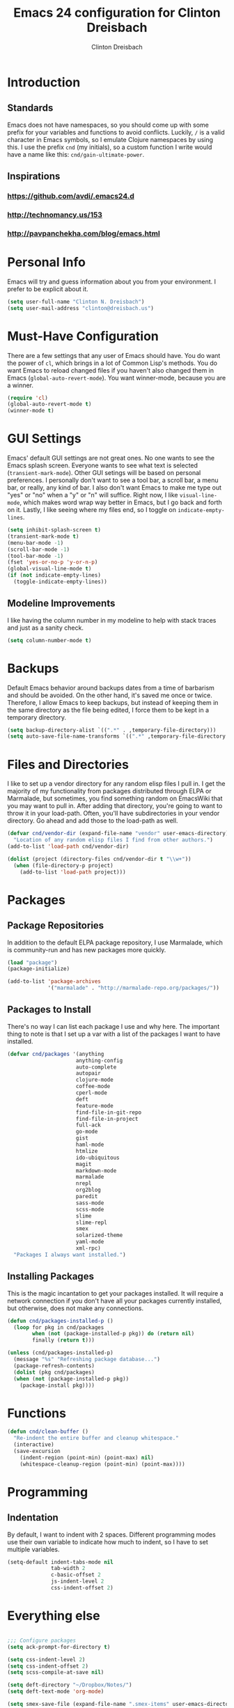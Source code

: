 #+TITLE: Emacs 24 configuration for Clinton Dreisbach
#+AUTHOR: Clinton Dreisbach

* Introduction
** Standards
   Emacs does not have namespaces, so you should come up with some
   prefix for your variables and functions to avoid
   conflicts. Luckily, =/= is a valid character in Emacs symbols, so I
   emulate Clojure namespaces by using this. I use the prefix =cnd=
   (my initials), so a custom function I write would have a name like
   this: =cnd/gain-ultimate-power=.

** Inspirations
*** https://github.com/avdi/.emacs24.d
*** http://technomancy.us/153
*** http://pavpanchekha.com/blog/emacs.html

* Personal Info
   Emacs will try and guess information about you from your
   environment. I prefer to be explicit about it.

#+begin_src emacs-lisp
  (setq user-full-name "Clinton N. Dreisbach")
  (setq user-mail-address "clinton@dreisbach.us")
#+end_src
   
* Must-Have Configuration
  There are a few settings that any user of Emacs should have. You do
  want the power of =cl=, which brings in a lot of Common Lisp's
  methods.  You do want Emacs to reload changed files if you haven't
  also changed them in Emacs (=global-auto-revert-mode=). You want
  winner-mode, because you are a winner.

#+begin_src emacs-lisp
  (require 'cl)
  (global-auto-revert-mode t)
  (winner-mode t)
#+end_src

* GUI Settings
  Emacs' default GUI settings are not great ones. No one wants to see
  the Emacs splash screen. Everyone wants to see what text is selected
  (=transient-mark-mode=). Other GUI setings will be based on personal
  preferences. I personally don't want to see a tool bar, a scroll
  bar, a menu bar, or really, any kind of bar. I also don't want Emacs
  to make me type out "yes" or "no" when a "y" or "n" will
  suffice. Right now, I like =visual-line-mode=, which makes word wrap
  way better in Emacs, but I go back and forth on it. Lastly, I like
  seeing where my files end, so I toggle on =indicate-empty-lines=.

#+begin_src emacs-lisp
  (setq inhibit-splash-screen t)
  (transient-mark-mode t)
  (menu-bar-mode -1)
  (scroll-bar-mode -1)
  (tool-bar-mode -1)
  (fset 'yes-or-no-p 'y-or-n-p)
  (global-visual-line-mode t)
  (if (not indicate-empty-lines)
    (toggle-indicate-empty-lines))  
#+end_src

** Modeline Improvements
   I like having the column number in my modeline to help with stack
   traces and just as a sanity check.

#+begin_src emacs-lisp
  (setq column-number-mode t)
#+end_src

* Backups
   Default Emacs behavior around backups dates from a time of
   barbarism and should be avoided. On the other hand, it's saved me
   once or twice. Therefore, I allow Emacs to keep backups, but
   instead of keeping them in the same directory as the file being
   edited, I force them to be kept in a temporary directory.

#+begin_src emacs-lisp
  (setq backup-directory-alist `((".*" . ,temporary-file-directory)))
  (setq auto-save-file-name-transforms `((".*" ,temporary-file-directory t)))
#+end_src
  
* Files and Directories
  I like to set up a vendor directory for any random elisp files I
  pull in. I get the majority of my functionality from packages
  distributed through ELPA or Marmalade, but sometimes, you find
  something random on EmacsWiki that you may want to pull in. After
  adding that directory, you're going to want to throw it in your
  load-path. Often, you'll have subdirectories in your vendor
  directory. Go ahead and add those to the load-path as well.

#+begin_src emacs-lisp
  (defvar cnd/vendor-dir (expand-file-name "vendor" user-emacs-directory)
    "Location of any random elisp files I find from other authors.")
  (add-to-list 'load-path cnd/vendor-dir)
  
  (dolist (project (directory-files cnd/vendor-dir t "\\w+"))
    (when (file-directory-p project)
      (add-to-list 'load-path project)))
#+end_src

* Packages
** Package Repositories
   In addition to the default ELPA package repository, I use Marmalade,
   which is community-run and has new packages more quickly.

#+begin_src emacs-lisp
  (load "package")
  (package-initialize)

  (add-to-list 'package-archives
               '("marmalade" . "http://marmalade-repo.org/packages/"))
#+end_src

** Packages to Install
  There's no way I can list each package I use and why here. The
  important thing to note is that I set up a var with a list of the
  packages I want to have installed.

#+begin_src emacs-lisp
  (defvar cnd/packages '(anything
                        anything-config
                        auto-complete
                        autopair
                        clojure-mode
                        coffee-mode
                        cperl-mode
                        deft
                        feature-mode
                        find-file-in-git-repo
                        find-file-in-project
                        full-ack
                        go-mode
                        gist
                        haml-mode
                        htmlize
                        ido-ubiquitous
                        magit
                        markdown-mode
                        marmalade
                        nrepl
                        org2blog
                        paredit
                        sass-mode
                        scss-mode
                        slime
                        slime-repl
                        smex
                        solarized-theme
                        yaml-mode
                        xml-rpc)
    "Packages I always want installed.")
#+end_src
  
** Installing Packages
   This is the magic incantation to get your packages installed. It
   will require a network connection if you don't have all your
   packages currently installed, but otherwise, does not make any
   connections.

#+begin_src emacs-lisp
  (defun cnd/packages-installed-p ()
    (loop for pkg in cnd/packages
          when (not (package-installed-p pkg)) do (return nil)
          finally (return t)))
  
  (unless (cnd/packages-installed-p)
    (message "%s" "Refreshing package database...")
    (package-refresh-contents)
    (dolist (pkg cnd/packages)
    (when (not (package-installed-p pkg))
      (package-install pkg))))
#+end_src

* Functions
#+begin_src emacs-lisp
  (defun cnd/clean-buffer ()
    "Re-indent the entire buffer and cleanup whitespace."
    (interactive)
    (save-excursion
      (indent-region (point-min) (point-max) nil)
      (whitespace-cleanup-region (point-min) (point-max))))
#+end_src
* Programming
** Indentation
   By default, I want to indent with 2 spaces. Different programming
   modes use their own variable to indicate how much to indent, so I
   have to set multiple variables.

#+begin_src emacs-lisp
  (setq-default indent-tabs-mode nil
                tab-width 2
                c-basic-offset 2
                js-indent-level 2
                css-indent-offset 2)  
#+end_src

* Everything else

#+begin_src emacs-lisp
  
  ;;; Configure packages
  (setq ack-prompt-for-directory t)
  
  (setq css-indent-level 2)
  (setq css-indent-offset 2)
  (setq scss-compile-at-save nil)
  
  (setq deft-directory "~/Dropbox/Notes/")
  (setq deft-text-mode 'org-mode)
  
  (setq smex-save-file (expand-file-name ".smex-items" user-emacs-directory))
  (smex-initialize)
  
  ;;; Personal functions
  (defun save-buffer-always ()
    "Save the buffer even if it is not modified."
    (interactive)
    (set-buffer-modified-p t)
    (save-buffer))
  
  ;;; Local config
  (let ((local-config (expand-file-name "local.el" user-config-dir)))
    (when (file-exists-p local-config)
      (load local-config)))
  
  ;; anything.el
  (defun my-anything ()
    (interactive)
    (require 'anything-config)
    (anything-other-buffer
     '(anything-c-source-buffers
       anything-c-source-files-in-current-dir
       anything-c-source-recentf
       anything-c-source-locate)
     "*my-anything*"))
  
  ;; darwin.el
  (when (eq system-type 'darwin)
    (setq locate-command "mdfind")
    (setq anything-c-locate-command "mdfind %s")
    (setq ispell-program-name "aspell")
    (setenv "PATH" "~/bin:/usr/local/bin:/usr/local/sbin:/usr/bin:/usr/sbin"))
  
  ;; go.el
  (add-hook 'go-mode-hook
            (lambda ()
              (autopair-mode)
              (add-hook 'before-save-hook 'gofmt-before-save nil t)))
  
  (require 'go-autocomplete)
  (require 'auto-complete-config)
  
  ;; ido.el
  (ido-mode t)
  (ido-ubiquitous t)
  
  (setq ido-enable-prefix nil
        ido-enable-flex-matching t
        ido-auto-merge-work-directories-length nil
        ido-create-new-buffer 'always
        ido-use-filename-at-point nil
        ido-use-virtual-buffers t
        ido-handle-duplicate-virtual-buffers 2
        ido-max-prospects 10)
  
  ;; keybindings.el
  
  ;;; Keybindings
  (global-set-key (kbd "RET") 'newline-and-indent)
  (global-set-key (kbd "C-/") 'undo-tree-undo)
  (global-set-key (kbd "C-?") 'undo-tree-redo)
  (global-set-key (kbd "C-;") 'comment-or-uncomment-region)
  (global-set-key (kbd "M-SPC") 'hippie-expand)
  (global-set-key (kbd "M-/") 'hippie-expand)
  (global-set-key (kbd "M-x") 'smex)
  (global-set-key (kbd "M-X") 'smex-major-mode-commands)
  
  (if window-system (global-unset-key (kbd "C-z")))
  
  ;;; user definitions
  (global-set-key (kbd "C-c a") 'mark-whole-buffer)
  (global-set-key (kbd "C-c C-a") 'my-anything)
  (global-set-key (kbd "C-x C-a") 'my-anything)
  (global-set-key (kbd "C-c c") 'query-replace-regexp)
  (global-set-key (kbd "C-c d") 'deft)
  (global-set-key (kbd "C-c f") 'find-file-in-project)
  (global-set-key (kbd "C-c C-f") 'find-file-in-project)
  (global-set-key (kbd "s-t") 'find-file-in-project)
  (global-set-key (kbd "C-c g") 'magit-status)
  (global-set-key (kbd "C-c C-g") 'find-file-in-git-repo)
  (global-set-key (kbd "C-c m") 'clean-buffer)
  (global-set-key (kbd "C-c q") 'join-line)
  (global-set-key (kbd "C-c r") 'revert-buffer)
  (global-set-key (kbd "C-c s") 'save-buffer-always)
  (global-set-key (kbd "C-c C-s") 'save-buffer-always)
  (global-set-key (kbd "C-c v") 'eval-buffer)
  (global-set-key (kbd "C-c w") 'whitespace-mode)
  (global-set-key (kbd "C-c x") 'execute-extended-command)
  (global-set-key (kbd "C-c z") 'zap-to-char)
  
  (windmove-default-keybindings 'shift)
  (global-set-key (kbd "C-c <left>")  'windmove-left)
  (global-set-key (kbd "C-c <right>") 'windmove-right)
  (global-set-key (kbd "C-c <up>")    'windmove-up)
  (global-set-key (kbd "C-c <down>")  'windmove-down)
  
  ;; lisp.el
  (setq lisp-modes '(lisp-mode
                     emacs-lisp-mode
                     common-lisp-mode
                     scheme-mode
                     clojure-mode))
  
  (defvar lisp-power-map (make-keymap))
  (define-minor-mode lisp-power-mode "Fix keybindings; add power."
    :lighter " (power)"
    :keymap lisp-power-map
    (paredit-mode t)
    (show-paren-mode t))
  (define-key lisp-power-map [delete] 'paredit-forward-delete)
  (define-key lisp-power-map [backspace] 'paredit-backward-delete)
  
  (defun cnd/engage-lisp-power ()
    (lisp-power-mode t))
  
  (dolist (mode lisp-modes)
    (add-hook (intern (concat (symbol-name mode) "-hook"))  
              #'cnd/engage-lisp-power))
  
  (add-to-list 'auto-mode-alist '("\\.cljs$" . clojure-mode))
  
  ;; opa.el
  (autoload 'opa-js-mode "/usr/share/opa/emacs/opa-js-mode.el" "OPA JS editing mode." t)
  (autoload 'opa-classic-mode "/usr/share/opa/emacs/opa-mode.el" "OPA CLASSIC editing mode." t)
  (add-to-list 'auto-mode-alist '("\\.opa$" . opa-js-mode)) ;; <-- Set the default mode here
  (add-to-list 'auto-mode-alist '("\\.js\\.opa$" . opa-js-mode))
  (add-to-list 'auto-mode-alist '("\\.classic\\.opa$" . opa-classic-mode))
  
  ;; org2blog.el
  (require 'netrc)
  
  (setq crnio-netrc
        (netrc-machine (netrc-parse "~/.netrc") "crn_io" t))
  (setq org2blog/wp-blog-alist
        '(("crn_io"
           :url "http://crn.io/xmlrpc.php"
           :username (netrc-get crnio-netrc "login")
           :password (netrc-get crnio-netrc "password")
           :tags-as-categories nil)))
  
  (setq org-emphasis-alist '(("*" bold "<strong>" "</strong>") ("/" italic "<em>" "</em>") ("_" underline "<span style=\"text-decoration:underline;\">" "</span>") ("=" org-code "<code>" "</code>" verbatim) ("~" org-verbatim "<code>" "</code>" verbatim) ("+" (:strike-through t) "<del>" "</del>")))
  (setq org-export-htmlize-output-type 'css)
  (setq org-export-htmlized-org-css-url nil)
  
  ;; ruby.el
  (require 'yaml-mode)
  
  ;; Rake files are ruby, too, as are gemspecs, rackup files, etc.
  (add-to-list 'auto-mode-alist '("\\.rake$" . ruby-mode))
  (add-to-list 'auto-mode-alist '("\\.gemspec$" . ruby-mode))
  (add-to-list 'auto-mode-alist '("\\.ru$" . ruby-mode))
  (add-to-list 'auto-mode-alist '("Rakefile$" . ruby-mode))
  (add-to-list 'auto-mode-alist '("Gemfile$" . ruby-mode))
  (add-to-list 'auto-mode-alist '("Capfile$" . ruby-mode))
  (add-to-list 'auto-mode-alist '("Vagrantfile$" . ruby-mode))
  
  (autoload 'autopair-mode "autopair")
  (add-hook 'ruby-mode-hook
            (lambda ()
              (autopair-mode)
              (add-hook 'before-save-hook 'whitespace-cleanup nil t)
              (define-key ruby-mode-map (kbd "RET") 'newline-and-indent)))
  
  ;; server.el
  (add-hook 'server-switch-hook
              (lambda ()
                (when (current-local-map)
                  (use-local-map (copy-keymap (current-local-map))))
          (when server-buffer-clients
      (local-set-key (kbd "C-x k") 'server-edit))))
#+end_src
  
  
